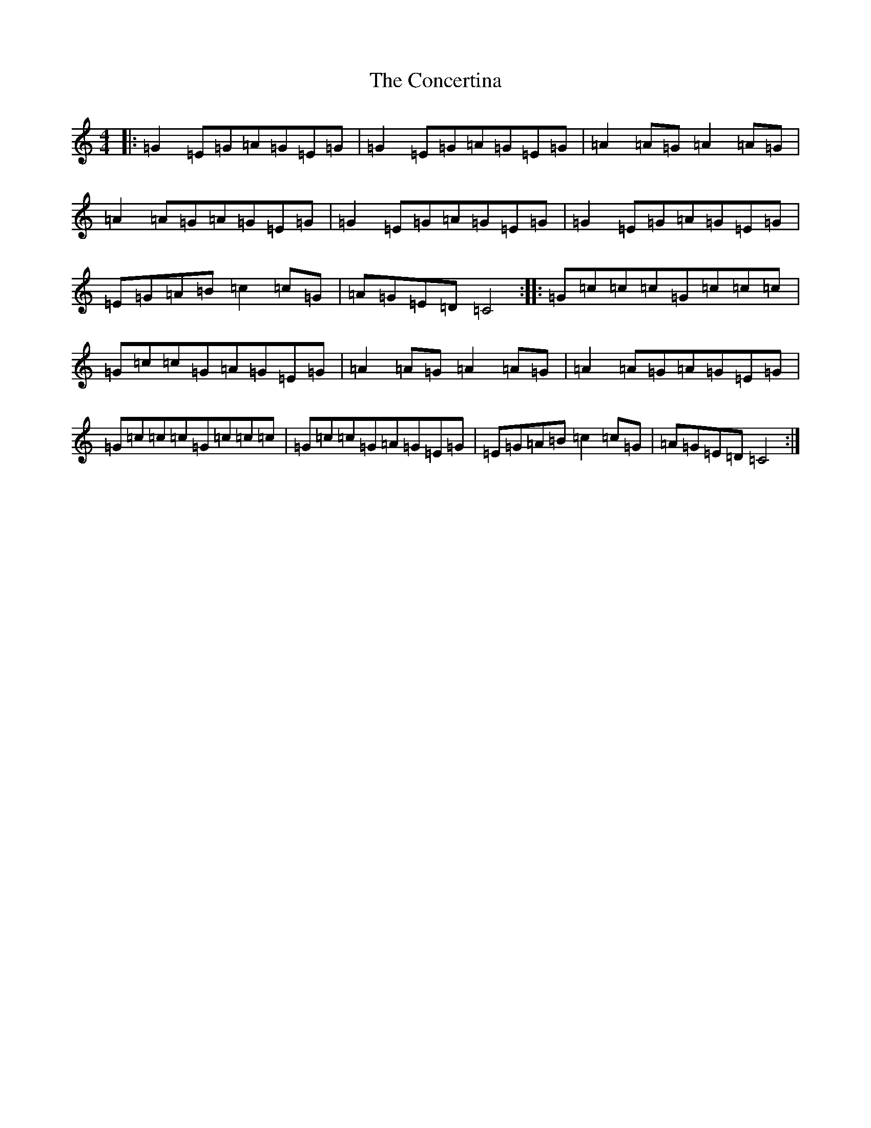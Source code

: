 X: 4072
T: Concertina, The
S: https://thesession.org/tunes/18#setting18
R: reel
M:4/4
L:1/8
K: C Major
|:=G2=E=G=A=G=E=G|=G2=E=G=A=G=E=G|=A2=A=G=A2=A=G|=A2=A=G=A=G=E=G|=G2=E=G=A=G=E=G|=G2=E=G=A=G=E=G|=E=G=A=B=c2=c=G|=A=G=E=D=C4:||:=G=c=c=c=G=c=c=c|=G=c=c=G=A=G=E=G|=A2=A=G=A2=A=G|=A2=A=G=A=G=E=G|=G=c=c=c=G=c=c=c|=G=c=c=G=A=G=E=G|=E=G=A=B=c2=c=G|=A=G=E=D=C4:|